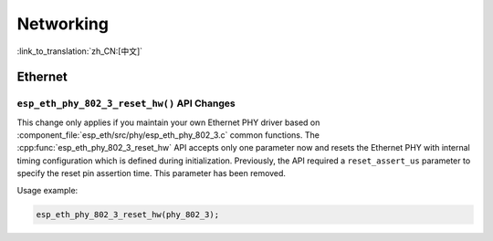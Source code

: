 Networking
===========

:link_to_translation:`zh_CN:[中文]`

Ethernet
********

``esp_eth_phy_802_3_reset_hw()`` API Changes
--------------------------------------------

This change only applies if you maintain your own Ethernet PHY driver based on :component_file:`esp_eth/src/phy/esp_eth_phy_802_3.c` common functions. The :cpp:func:`esp_eth_phy_802_3_reset_hw` API accepts only one parameter now and resets the Ethernet PHY with internal timing configuration which is defined during initialization. Previously, the API required a ``reset_assert_us`` parameter to specify the reset pin assertion time. This parameter has been removed.

Usage example:

.. code-block:: c

    esp_eth_phy_802_3_reset_hw(phy_802_3);

